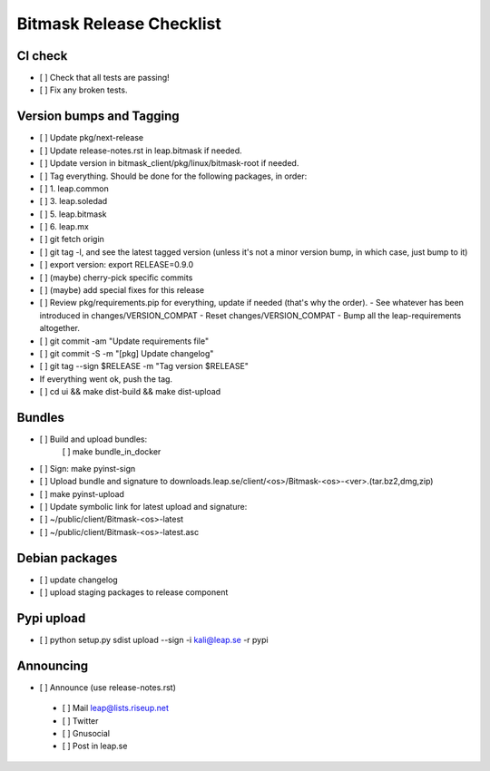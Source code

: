 ﻿.. _release-checklist:

Bitmask Release Checklist
=========================

CI check
--------
* [ ] Check that all tests are passing!
* [ ] Fix any broken tests.

Version bumps and Tagging
-------------------------
* [ ] Update pkg/next-release
* [ ] Update release-notes.rst in leap.bitmask if needed.
* [ ] Update version in bitmask_client/pkg/linux/bitmask-root if needed.

* [ ] Tag everything. Should be done for the following packages, in order:
* [ ] 1. leap.common
* [ ] 3. leap.soledad
* [ ] 5. leap.bitmask
* [ ] 6. leap.mx

* [ ] git fetch origin
* [ ] git tag -l, and see the latest tagged version (unless it's not a minor version bump, in which case, just bump to it)
* [ ] export version: export RELEASE=0.9.0
* [ ] (maybe) cherry-pick specific commits
* [ ] (maybe) add special fixes for this release
* [ ] Review pkg/requirements.pip for everything, update if needed (that's why the order).
  - See whatever has been introduced in changes/VERSION_COMPAT
  - Reset changes/VERSION_COMPAT
  - Bump all the leap-requirements altogether.
* [ ] git commit -am "Update requirements file"
* [ ] git commit -S -m "[pkg] Update changelog"
* [ ] git tag --sign $RELEASE -m "Tag version $RELEASE"
* If everything went ok, push the tag.
* [ ] cd ui && make dist-build && make dist-upload

Bundles
-------
* [ ] Build and upload bundles:
      [ ] make bundle_in_docker
* [ ] Sign: make pyinst-sign
* [ ] Upload bundle and signature to downloads.leap.se/client/<os>/Bitmask-<os>-<ver>.(tar.bz2,dmg,zip)
* [ ] make pyinst-upload
* [ ] Update symbolic link for latest upload and signature:
* [ ] ~/public/client/Bitmask-<os>-latest
* [ ] ~/public/client/Bitmask-<os>-latest.asc

Debian packages
---------------
* [ ] update changelog
* [ ] upload staging packages to release component

Pypi upload
---------------
* [ ]  python setup.py sdist upload --sign -i kali@leap.se -r pypi

Announcing
---------------
* [ ] Announce (use release-notes.rst)
 * [ ] Mail leap@lists.riseup.net
 * [ ] Twitter
 * [ ] Gnusocial
 * [ ] Post in leap.se

